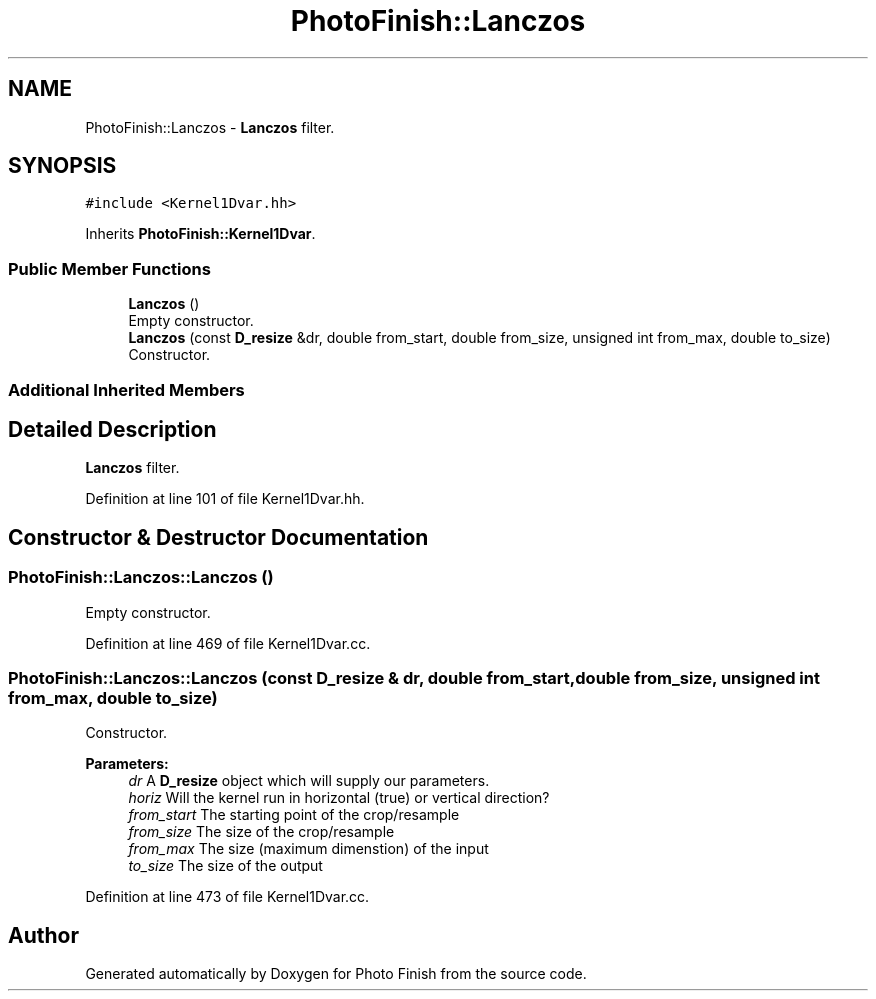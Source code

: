 .TH "PhotoFinish::Lanczos" 3 "Mon Mar 6 2017" "Version 1" "Photo Finish" \" -*- nroff -*-
.ad l
.nh
.SH NAME
PhotoFinish::Lanczos \- \fBLanczos\fP filter\&.  

.SH SYNOPSIS
.br
.PP
.PP
\fC#include <Kernel1Dvar\&.hh>\fP
.PP
Inherits \fBPhotoFinish::Kernel1Dvar\fP\&.
.SS "Public Member Functions"

.in +1c
.ti -1c
.RI "\fBLanczos\fP ()"
.br
.RI "Empty constructor\&. "
.ti -1c
.RI "\fBLanczos\fP (const \fBD_resize\fP &dr, double from_start, double from_size, unsigned int from_max, double to_size)"
.br
.RI "Constructor\&. "
.in -1c
.SS "Additional Inherited Members"
.SH "Detailed Description"
.PP 
\fBLanczos\fP filter\&. 
.PP
Definition at line 101 of file Kernel1Dvar\&.hh\&.
.SH "Constructor & Destructor Documentation"
.PP 
.SS "PhotoFinish::Lanczos::Lanczos ()"

.PP
Empty constructor\&. 
.PP
Definition at line 469 of file Kernel1Dvar\&.cc\&.
.SS "PhotoFinish::Lanczos::Lanczos (const \fBD_resize\fP & dr, double from_start, double from_size, unsigned int from_max, double to_size)"

.PP
Constructor\&. 
.PP
\fBParameters:\fP
.RS 4
\fIdr\fP A \fBD_resize\fP object which will supply our parameters\&. 
.br
\fIhoriz\fP Will the kernel run in horizontal (true) or vertical direction? 
.br
\fIfrom_start\fP The starting point of the crop/resample 
.br
\fIfrom_size\fP The size of the crop/resample 
.br
\fIfrom_max\fP The size (maximum dimenstion) of the input 
.br
\fIto_size\fP The size of the output 
.RE
.PP

.PP
Definition at line 473 of file Kernel1Dvar\&.cc\&.

.SH "Author"
.PP 
Generated automatically by Doxygen for Photo Finish from the source code\&.
